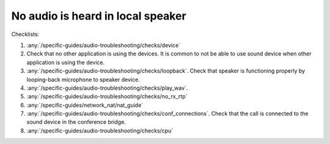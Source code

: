 No audio is heard in local speaker
========================================

Checklists:

#. :any:`/specific-guides/audio-troubleshooting/checks/device`
#. Check that no other application is using the devices. It is common to not be 
   able to use sound device when other application is using the device.
#. :any:`/specific-guides/audio-troubleshooting/checks/loopback`. Check that speaker is functioning 
   properly by looping-back microphone to speaker device.
#. :any:`/specific-guides/audio-troubleshooting/checks/play_wav`.
#. :any:`/specific-guides/audio-troubleshooting/checks/no_rx_rtp`
#. :any:`/specific-guides/network_nat/nat_guide`
#. :any:`/specific-guides/audio-troubleshooting/checks/conf_connections`. Check that the call is 
   connected to the sound device in the conference bridge.
#. :any:`/specific-guides/audio-troubleshooting/checks/cpu`
